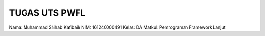 ###################
TUGAS UTS PWFL 
###################

Nama: Muhammad Shihab Kafibaih
NIM: 161240000491
Kelas: DA
Matkul: Pemrograman Framework Lanjut
